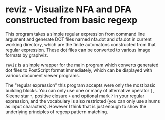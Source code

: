 * reviz - Visualize NFA and DFA constructed from basic regexp


This program takes a simple regular expression from command line argument and
generate DOT files named nfa.dot and dfa.dot in current working directory,
which are the finite automatons constructed from that regular expression. These
dot files can be converted to various image formats by graphviz.

=reviz= is a simple wrapper for the main program which converts generated dot
files to PostScript format immediately, which can be displayed with various
document viewer programs.


The "regular expression" this program accepts were only the most basic building
blocks. You can only use one or many of alternative operator =|=, Kleene star
=*=, positive closure =+= and optional mark =?= in your regular expression, and
the vocabulary is also restricted (you can only use alnums as input
characters). However I think that is just enough to show the underlying
principles of regexp pattern matching.

